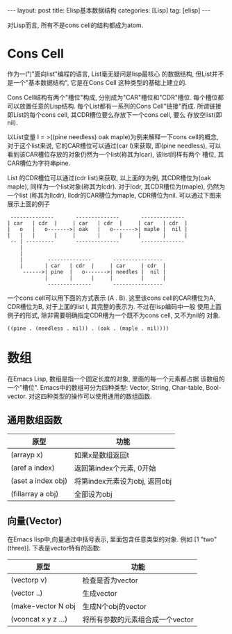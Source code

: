 #+OPTIONS: num:nil
#+OPTIONS: ^:nil
#+OPTIONS: H:nil
#+OPTIONS: toc:nil
#+AUTHOR: Zhengchao Xu
#+EMAIL: xuzhengchaojob@gmail.com

#+BEGIN_HTML
---
layout: post
title: Elisp基本数据结构
categories: [Lisp]
tag: [elisp]
---
#+END_HTML

对Lisp而言, 所有不是cons cell的结构都成为atom.

* Cons Cell
作为一门"面向list"编程的语言, List毫无疑问是lisp最核心
的数据结构, 但List并不是一个"基本数据结构", 它是在Cons Cell
这种类型的基础上建立的. 

Cons Cell结构有两个"槽位"构成, 分别成为"CAR"槽位和"CDR"槽位.
每个槽位都可以放置任意的Lisp结构. 每个List都有一系列的Cons Cell"链接"而成.
所谓链接即List的每个cons cell, 其CDR槽位要么存放下一个cons cell, 要么
存放空list(即nil). 

以List变量 l = >((pine needless) oak maple)为例来解释一下cons cell的概念, 
对于这个list来说, 它的CAR槽位可以通过(car l)来获取, 即(pine needless), 
可以看到该CAR槽位存放的对象仍然为一个list(称其为lcar), 该list同样有两个
槽位, 其CAR槽位为字符串pine. 

List 的CDR槽位可以通过(cdr list)来获取, 以上面的l为例, 其CDR槽位为(oak maple),
同样为一个list对象(称其为lcdr). 对于lcdr, 其CDR槽位为(maple), 仍然为一个list
(称其为llcdr), llcdr的CAR槽位为maple, CDR槽位为nil.
可以通过下图来展示上面的例子
#+BEGIN_EXAMPLE
      --------------       --------------       --------------
     | car   | cdr  |     | car   | cdr  |     | car   | cdr  |
     |   o   |   o------->| oak   |   o------->| maple |  nil |
     |   |   |      |     |       |      |     |       |      |
      -- | ---------       --------------       --------------
         |
         |
         |        --------------       ----------------
         |       | car   | cdr  |     | car     | cdr  |
          ------>| pine  |   o------->| needles |  nil |
                 |       |      |     |         |      |
                  --------------       ----------------
#+END_EXAMPLE
 
一个cons cell可以用下面的方式表示 (A . B). 这里该cons cell的CAR槽位为A,
CDR槽位为B, 对于上面的list l, 其完整的表示为. 不过在lisp编码中一般
使用上面例子的形式, 除非需要明确指定CDR槽为一个既不为cons cell, 又不为nil的
对象.
#+BEGIN_EXAMPLE
((pine . (needless . nil)) . (oak . (maple . nil))))
#+END_EXAMPLE 

* 数组
在Emacs Lisp, 数组是指一个固定长度的对象, 里面的每一个元素都占据
该数组的一个"槽位".  Emacs中的数组可分为四种类型: Vector, String, 
Char-table, Bool-vector. 对这四种类型的操作可以使用通用的数组函数.
** 通用数组函数
| 原型               | 功能                          |
|--------------------+-------------------------------|
| (arrayp x)         | 如果x是数组返回t              |
| (aref a index)     | 返回第index个元素, 0开始      |
| (aset a index obj) | 将第index元素设为obj, 返回obj |
| (fillarray a obj)  | 全部设为obj                   |

** 向量(Vector)
在Emacs lisp中,向量通过中括号表示, 里面包含任意类型的对象. 
例如 [1 "two" (three)]. 下表是vector特有的函数:
| 原型                | 功能                             |
|---------------------+----------------------------------|
| (vectorp v)         | 检查是否为vector                 |
| (vector ..)         | 生成vector                       |
| (make-vector N obj  | 生成N个obj的vector               |
| (vconcat x y z ...) | 将所有参数的元素组合成一个vector |
